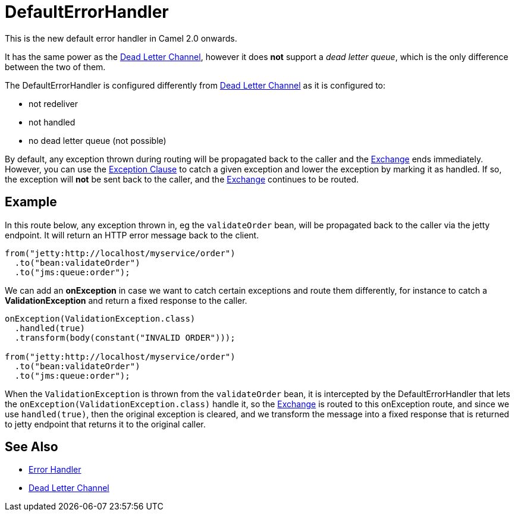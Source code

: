 [[DefaultErrorHandler-DefaultErrorHandler]]
= DefaultErrorHandler

This is the new default error handler in Camel 2.0 onwards.

It has the same power as the xref:dead-letter-channel.adoc[Dead Letter Channel],
however it does *not* support a _dead letter queue_, which is
the only difference between the two of them.

The DefaultErrorHandler is configured differently from
xref:dead-letter-channel.adoc[Dead Letter Channel] as
it is configured to:

* not redeliver
* not handled
* no dead letter queue (not possible)

By default, any exception thrown during routing will be propagated back
to the caller and the xref:exchange.adoc[Exchange] ends immediately.
However, you can use the xref:exception-clause.adoc[Exception Clause] to
catch a given exception and lower the exception by marking it as
handled. If so, the exception will *not* be sent back to the caller, and
the xref:exchange.adoc[Exchange] continues to be routed.

[[DefaultErrorHandler-Example]]
== Example

In this route below, any exception thrown in, eg the `validateOrder`
bean, will be propagated back to the caller via the jetty endpoint. It
will return an HTTP error message back to the client.

[source,java]
----
from("jetty:http://localhost/myservice/order")
  .to("bean:validateOrder")
  .to("jms:queue:order");
----

We can add an *onException* in case we want to catch certain exceptions
and route them differently, for instance to catch a
*ValidationException* and return a fixed response to the caller.

[source,java]
----
onException(ValidationException.class)
  .handled(true)
  .transform(body(constant("INVALID ORDER")));

from("jetty:http://localhost/myservice/order")
  .to("bean:validateOrder")
  .to("jms:queue:order");
----

When the `ValidationException` is thrown from the `validateOrder` bean,
it is intercepted by the DefaultErrorHandler that lets the
`onException(ValidationException.class)` handle it, so the
xref:exchange.adoc[Exchange] is routed to this onException route, and
since we use `handled(true)`, then the original exception is cleared,
and we transform the message into a fixed response that is returned to
jetty endpoint that returns it to the original caller.

[[DefaultErrorHandler-SeeAlso]]
== See Also

* xref:error-handler.adoc[Error Handler]
* xref:dead-letter-channel.adoc[Dead Letter Channel]
